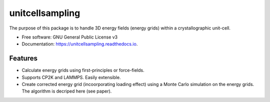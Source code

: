 ================
unitcellsampling
================


.. image:: https://img.shields.io/pypi/v/unitcellsampling.svg
        :target: https://pypi.python.org/pypi/unitcellsampling

.. image:: https://img.shields.io/travis/benjaminbolbrinker/unitcellsampling.svg
        :target: https://travis-ci.com/benjaminbolbrinker/unitcellsampling

.. image:: https://readthedocs.org/projects/unitcellsampling/badge/?version=latest
        :target: https://unitcellsampling.readthedocs.io/en/latest/?badge=latest
        :alt: Documentation Status



The purpose of this package is to handle 3D energy fields (energy grids) within a crystallographic unit-cell.

* Free software: GNU General Public License v3
* Documentation: https://unitcellsampling.readthedocs.io.


Features
--------

* Calculate energy grids using first-principles or force-fields.
* Supports CP2K and LAMMPS. Easily extensible.
* Create corrected energy grid (incoorporating loading effect) using a Monte Carlo simulation on the energy grids. The algorithm is decriped here (see paper).
